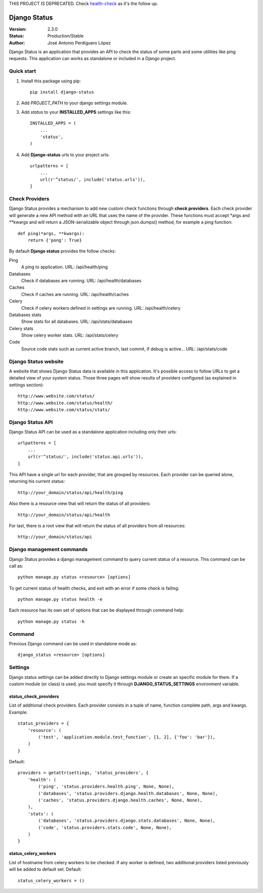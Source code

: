 THIS PROJECT IS DEPRECATED. Check `health-check <https://github.com/perdy/health-check>`_ as it's the follow up.

=============
Django Status
=============

:Version: 2.3.0
:Status: Production/Stable
:Author: José Antonio Perdiguero López

Django Status is an application that provides an API to check the status of some parts and some utilities like ping
requests. This application can works as standalone or included in a Django project.

Quick start
===========

#. Install this package using pip::

    pip install django-status


#. Add *PROJECT_PATH* to your django settings module.
#. Add *status* to your **INSTALLED_APPS** settings like this::

    INSTALLED_APPS = (
        ...
        'status',
    )

#. Add **Django-status** urls to your project urls::

    urlpatterns = [
        ...
        url(r'^status/', include('status.urls')),
    ]

Check Providers
===============
Django Status provides a mechanism to add new custom check functions through **check providers**. Each check provider
will generate a new API method with an URL that uses the name of the provider. These functions must accept \*args and
\*\*kwargs and will return a JSON-serializable object through json.dumps() method, for example a ping function::

    def ping(*args, **kwargs):
        return {'pong': True}

By default **Django status** provides the follow checks:

Ping
    A ping to application.
    URL: /api/health/ping

Databases
    Check if databases are running.
    URL: /api/health/databases

Caches
    Check if caches are running.
    URL: /api/health/caches

Celery
    Check if celery workers defined in settings are running.
    URL: /api/health/celery

Databases stats
    Show stats for all databases.
    URL: /api/stats/databases

Celery stats
    Show celery worker stats.
    URL: /api/stats/celery

Code
    Source code stats such as current active branch, last commit, if debug is active...
    URL: /api/stats/code

Django Status website
=====================
A website that shows Django Status data is available in this application. It's possible access to follow URLs to get a
detailed view of your system status. Those three pages will show results of providers configured (as explained in
settings section)::

    http://www.website.com/status/
    http://www.website.com/status/health/
    http://www.website.com/status/stats/

Django Status API
=================
Django Status API can be used as a standalone application including only their urls::

    urlpatterns = [
        ...
        url(r'^status/', include('status.api.urls')),
    ]

This API have a single url for each provider, that are grouped by resources.
Each provider can be queried alone, returning his current status::

    http://your_domain/status/api/health/ping

Also there is a resource view that will return the status of all providers::

    http://your_domain/status/api/health

For last, there is a root view that will return the status of all providers from all resources::

    http://your_domain/status/api

Django management commands
==========================
Django Status provides a django management command to query current status of a resource. This command can be call as::

    python manage.py status <resource> [options]

To get current status of health checks, and exit with an error if some check is failing::

    python manage.py status health -e

Each resource has its own set of options that can be displayed through command help::

    python manage.py status -h

Command
=======
Previous Django command can be used in standalone mode as::

    django_status <resource> [options]

Settings
========
Django status settings can be added directly to Django settings module or create an specific module for them. If a
custom module (or class) is used, you must specify it through **DJANGO_STATUS_SETTINGS** environment variable.

status_check_providers
----------------------
List of additional check providers. Each provider consists in a tuple of name, function complete path, args and kwargs.
Example::

    status_providers = {
        'resource': (
            ('test', 'application.module.test_function', [1, 2], {'foo': 'bar'}),
        )
    }

Default::

    providers = getattr(settings, 'status_providers', {
        'health': (
            ('ping', 'status.providers.health.ping', None, None),
            ('databases', 'status.providers.django.health.databases', None, None),
            ('caches', 'status.providers.django.health.caches', None, None),
        ),
        'stats': (
            ('databases', 'status.providers.django.stats.databases', None, None),
            ('code', 'status.providers.stats.code', None, None),
        )
    }

status_celery_workers
---------------------
List of hostname from celery workers to be checked. If any worker is defined, two additional providers listed previously
will be added to default set.
Default::

    status_celery_workers = ()

